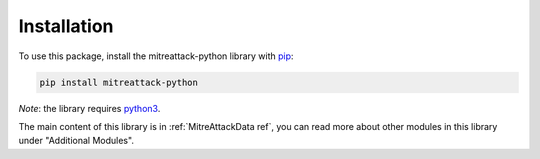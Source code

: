 Installation
==============================================

To use this package, install the mitreattack-python library with `pip`_:

.. code-block:: shell

   pip install mitreattack-python

*Note*: the library requires `python3`_.

The main content of this library is in :ref:`MitreAttackData ref`, you can read more about
other modules in this library under "Additional Modules".

.. _pip: https://pip.pypa.io/en/stable/
.. _python3: https://www.python.org/